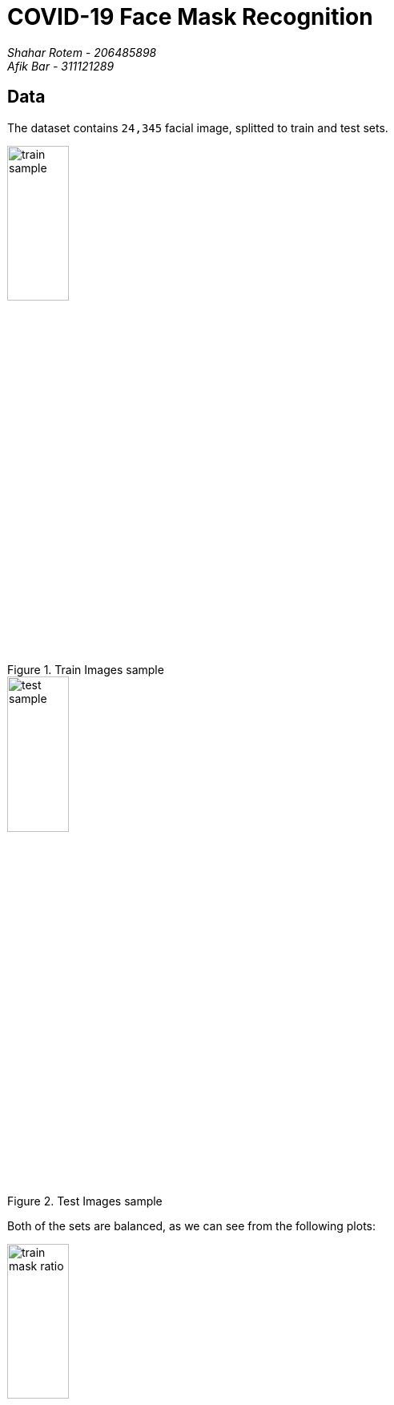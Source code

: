 
= COVID-19 Face Mask Recognition
:doctype: article
:encoding: utf-8
:lang: en
:!toc:
:!numbered:

[.text-right]
_Shahar Rotem - 206485898 +
Afik Bar - 311121289_

== Data
The dataset contains `24,345` facial image, splitted to train and test sets.


.Train Images sample
image::train_sample.png[,30%]

.Test Images sample
image::test_sample.png[,30%]

Both of the sets are balanced, as we can see from the following plots:

--
.Train Images Mask Ratio
image::train_mask_ratio.png[,30%]

.Test Images Mask Ratio
image::test_mask_ratio.png[,30%]
--

== Experiments

=== 7 Layers CNN
==== Preprocessing

To obtain better generalization, we've used several transformations:

- Random Cropping
- Random Horizontal Flipping
- Normalizing each color channel.

==== Model Architecture
Our neural network consists of 7 Convolutional layers with batch normalization & ReLU as activation function, 1 average pool, and 1 fully connected layers.

////
[uml,file="cnn_arch.png"]
--
queue Transform [
Preprocessing
....
3x224x224   
]

usecase Input [
Image
....
3x224x224
]

usecase Conv1 [
Conv1
....
16x224x224
]

usecase Conv2 [
Conv2
....
Max-Pool
....
16x112x112
]

usecase Conv3 [
Conv3
....
32x112x112
]

usecase Conv4 [
Conv4
....
Max-Pool
....
32x56x56
]

usecase Conv5 [
Conv5
....
32x56x56
]

usecase Conv6 [
Conv6
....
32x56x56
]

usecase Conv7 [
Conv7
....
Max-Pool
....
32x28x28
]


usecase AvgPool [
AvgPool
....
32x28x28
]

queue Flat [
Flattening
....
25,088 
]

usecase FC [
Fully
Connected
....
2
]

usecase Output [
Output
....
2
]

rectangle Softmax
storage Class

Input . Transform
Transform --> Conv1
Conv1 -> Conv2
Conv2 -> Conv3
Conv3 -> Conv4
Conv4 -> Conv5
Conv5 -> Conv6
Conv6 -> Conv7
Conv7 -> AvgPool
AvgPool -- Flat
Flat -> FC
FC -> Output
Output - Softmax
Softmax -> Class
--
////

.CNN Architecture
image::cnn_arch.png[]

===== Loss Function
We've used Cross Entropy loss function.


===== Optimizer
We've tried several different optimizers, with different configurations, and found out that Adam-Weighted performed slightly better, with default decay & learning rate.

==== Regularization
We found out that Dropout consistently preformed worse (Possibly due to Batch normalization).



==== Convergence

We were able to reach a F1-Score of `96.1` on the test-set.

.7 Layers CNN Convergence
image::cnn_graphs.png[,50%]


==== Conclusions
We found out that architecture changes had slight improvements over the data, and most of the improvements resulted from data augmentation.  




=== MobileNet

==== Preprocessing
To obtain better generalization, we've used several transformations:

- Random Cropping
- Random Horizontal Flipping
- Normalizing each color channel.


==== Model Architecture
We've used 
https://arxiv.org/pdf/1801.04381.pdf[MobileNet V2].


===== Loss Function
We've used Cross Entropy loss function.

===== Optimizer
We've used Adam-Weighted Optimizer, along with Learning Rate Scheduler.
Our initial learning rate was `0.001`, and scheduler gamma is `0.1`.

==== Regularization





==== Convergence
We were able to reach an accuracy of `97.95` on the test set.

.MobileNet Convergence
image::mobilenet_graphs.png[,50%]



